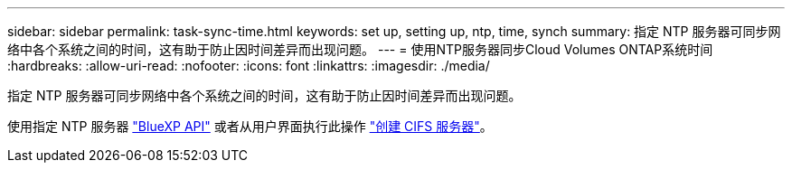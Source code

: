 ---
sidebar: sidebar 
permalink: task-sync-time.html 
keywords: set up, setting up, ntp, time, synch 
summary: 指定 NTP 服务器可同步网络中各个系统之间的时间，这有助于防止因时间差异而出现问题。 
---
= 使用NTP服务器同步Cloud Volumes ONTAP系统时间
:hardbreaks:
:allow-uri-read: 
:nofooter: 
:icons: font
:linkattrs: 
:imagesdir: ./media/


[role="lead"]
指定 NTP 服务器可同步网络中各个系统之间的时间，这有助于防止因时间差异而出现问题。

使用指定 NTP 服务器 https://docs.netapp.com/us-en/bluexp-automation/cm/api_ref_resources.html["BlueXP API"^] 或者从用户界面执行此操作 link:task-create-volumes.html#create-a-volume["创建 CIFS 服务器"]。
